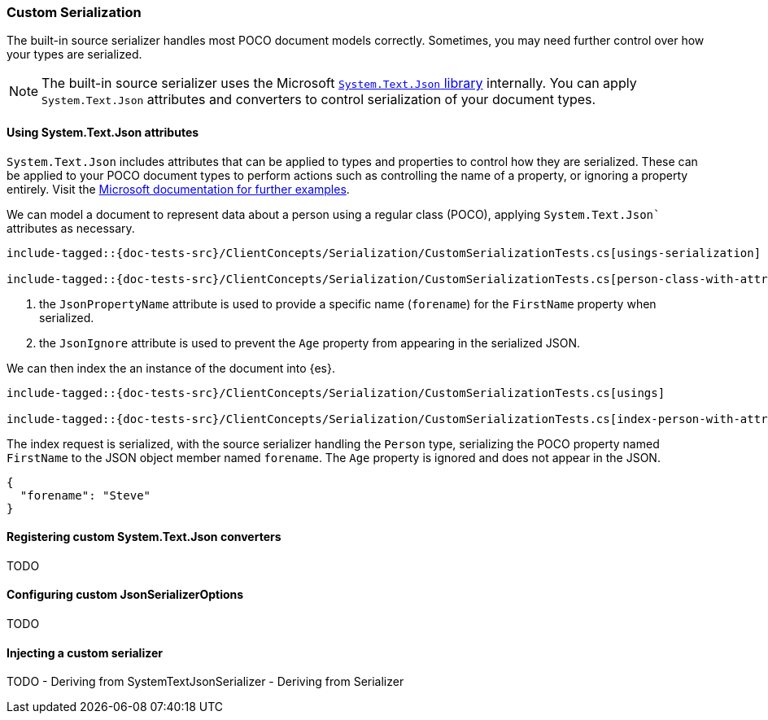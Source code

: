 [[custom-serialization]]
=== Custom Serialization

The built-in source serializer handles most POCO document models correctly. Sometimes, you may need further control over how your types are serialized.

NOTE: The built-in source serializer uses the Microsoft https://learn.microsoft.com/en-us/dotnet/standard/serialization/system-text-json/overview[`System.Text.Json` library] internally. You can apply `System.Text.Json` attributes and converters to control serialization of your document types.

[[system-text-json-attributes]]
==== Using System.Text.Json attributes

`System.Text.Json` includes attributes that can be applied to types and properties to control how they are serialized. These can be applied to your POCO document types to perform actions such as controlling the name of a property, or ignoring a property entirely. Visit the https://learn.microsoft.com/en-us/dotnet/standard/serialization/system-text-json/overview[Microsoft documentation for further examples].

We can model a document to represent data about a person using a regular class (POCO), applying `System.Text.Json`` attributes as necessary.

[source,csharp]
----
include-tagged::{doc-tests-src}/ClientConcepts/Serialization/CustomSerializationTests.cs[usings-serialization]

include-tagged::{doc-tests-src}/ClientConcepts/Serialization/CustomSerializationTests.cs[person-class-with-attributes]
----
<1> the `JsonPropertyName` attribute is used to provide a specific name (`forename`) for the `FirstName` property when serialized.
<2> the `JsonIgnore` attribute is used to prevent the `Age` property from appearing in the serialized JSON.

We can then index the an instance of the document into {es}.

[source,csharp]
----
include-tagged::{doc-tests-src}/ClientConcepts/Serialization/CustomSerializationTests.cs[usings]

include-tagged::{doc-tests-src}/ClientConcepts/Serialization/CustomSerializationTests.cs[index-person-with-attributes]
----

The index request is serialized, with the source serializer handling the `Person` type, serializing the POCO property named `FirstName` to the JSON object member named `forename`. The `Age` property is ignored and does not appear in the JSON.

[source,javascript]
----
{
  "forename": "Steve"
}
----

[[registering-custom-converters]]
==== Registering custom System.Text.Json converters

TODO

[[configuring-custom-jsonserializeroptions]]
==== Configuring custom JsonSerializerOptions

TODO

[[injecting-custom-serializer]]
==== Injecting a custom serializer

TODO
- Deriving from SystemTextJsonSerializer
- Deriving from Serializer